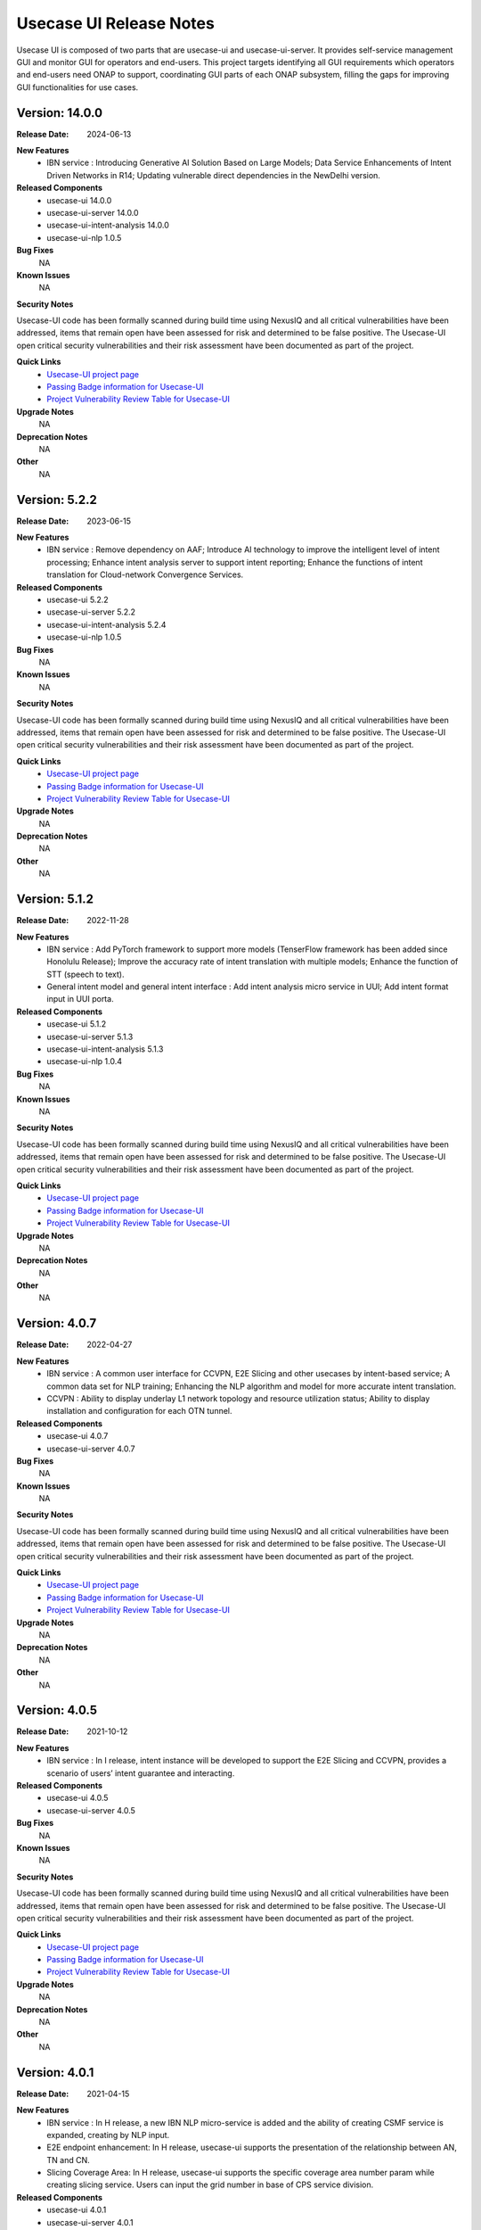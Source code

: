 .. This work is licensed under a Creative Commons Attribution 4.0 International License.
.. http://creativecommons.org/licenses/by/4.0
.. _release_notes:


Usecase UI Release Notes
========================

Usecase UI is composed of two parts that are usecase-ui and usecase-ui-server. 
It provides self-service management GUI and monitor GUI for operators and end-users. 
This project targets identifying all GUI requirements which operators and end-users need ONAP to support, 
coordinating GUI parts of each ONAP subsystem, filling the gaps for improving GUI functionalities for use cases.

Version: 14.0.0
--------------

:Release Date: 2024-06-13

**New Features**
 - IBN service : Introducing Generative AI Solution Based on Large Models; Data Service Enhancements of Intent Driven Networks in R14; Updating vulnerable direct dependencies in the NewDelhi version.

**Released Components**
  - usecase-ui  14.0.0
  - usecase-ui-server  14.0.0
  - usecase-ui-intent-analysis  14.0.0
  - usecase-ui-nlp  1.0.5

**Bug Fixes**
	NA

**Known Issues**
	NA

**Security Notes**

Usecase-UI code has been formally scanned during build time using NexusIQ and all critical vulnerabilities have been addressed,
items that remain open have been assessed for risk and determined to be false positive.
The Usecase-UI open critical security vulnerabilities and their risk assessment have been documented as part of the project.

**Quick Links**
 - `Usecase-UI project page <https://wiki.onap.org/display/DW/Usecase+UI+Project>`_
 - `Passing Badge information for Usecase-UI <https://bestpractices.coreinfrastructure.org/en/projects/1759>`_
 - `Project Vulnerability Review Table for Usecase-UI <https://wiki.onap.org/pages/viewpage.action?pageId=51282547>`__

**Upgrade Notes**
	NA

**Deprecation Notes**
	NA

**Other**
	NA


Version: 5.2.2
--------------

:Release Date: 2023-06-15

**New Features**
 - IBN service : Remove dependency on AAF; Introduce AI technology to improve the intelligent level of intent processing; Enhance intent analysis server to support intent reporting; Enhance the functions of intent translation for Cloud-network Convergence Services.
 
**Released Components**
  - usecase-ui  5.2.2
  - usecase-ui-server  5.2.2
  - usecase-ui-intent-analysis  5.2.4
  - usecase-ui-nlp  1.0.5

**Bug Fixes**
	NA

**Known Issues**
	NA

**Security Notes**

Usecase-UI code has been formally scanned during build time using NexusIQ and all critical vulnerabilities have been addressed, 
items that remain open have been assessed for risk and determined to be false positive. 
The Usecase-UI open critical security vulnerabilities and their risk assessment have been documented as part of the project.

**Quick Links**
 - `Usecase-UI project page <https://wiki.onap.org/display/DW/Usecase+UI+Project>`_
 - `Passing Badge information for Usecase-UI <https://bestpractices.coreinfrastructure.org/en/projects/1759>`_
 - `Project Vulnerability Review Table for Usecase-UI <https://wiki.onap.org/pages/viewpage.action?pageId=51282547>`__

**Upgrade Notes**
	NA

**Deprecation Notes**
	NA

**Other**
	NA
	

Version: 5.1.2
--------------

:Release Date: 2022-11-28

**New Features**
 - IBN service : Add PyTorch framework to support more models (TenserFlow framework has been added since Honolulu Release); Improve the accuracy rate of intent translation with multiple models; Enhance the function of STT (speech to text).
 - General intent model and general intent interface : Add intent analysis micro service in UUI; Add intent format input in UUI porta. 
 
**Released Components**
  - usecase-ui  5.1.2
  - usecase-ui-server  5.1.3
  - usecase-ui-intent-analysis  5.1.3
  - usecase-ui-nlp  1.0.4

**Bug Fixes**
	NA

**Known Issues**
	NA

**Security Notes**

Usecase-UI code has been formally scanned during build time using NexusIQ and all critical vulnerabilities have been addressed, 
items that remain open have been assessed for risk and determined to be false positive. 
The Usecase-UI open critical security vulnerabilities and their risk assessment have been documented as part of the project.

**Quick Links**
 - `Usecase-UI project page <https://wiki.onap.org/display/DW/Usecase+UI+Project>`_
 - `Passing Badge information for Usecase-UI <https://bestpractices.coreinfrastructure.org/en/projects/1759>`_
 - `Project Vulnerability Review Table for Usecase-UI <https://wiki.onap.org/pages/viewpage.action?pageId=51282547>`__

**Upgrade Notes**
	NA

**Deprecation Notes**
	NA

**Other**
	NA


Version: 4.0.7
--------------

:Release Date: 2022-04-27

**New Features**
 - IBN service : A common user interface for CCVPN, E2E Slicing and other usecases by intent-based service; A common data set for NLP training; Enhancing the NLP algorithm and model for more accurate intent translation.
 - CCVPN : Ability to display underlay L1 network topology and resource utilization status; Ability to display installation and configuration for each OTN tunnel. 
 
**Released Components**
 - usecase-ui  4.0.7
 - usecase-ui-server  4.0.7

**Bug Fixes**
	NA

**Known Issues**
	NA

**Security Notes**

Usecase-UI code has been formally scanned during build time using NexusIQ and all critical vulnerabilities have been addressed, 
items that remain open have been assessed for risk and determined to be false positive. 
The Usecase-UI open critical security vulnerabilities and their risk assessment have been documented as part of the project.

**Quick Links**
 - `Usecase-UI project page <https://wiki.onap.org/display/DW/Usecase+UI+Project>`_
 - `Passing Badge information for Usecase-UI <https://bestpractices.coreinfrastructure.org/en/projects/1759>`_
 - `Project Vulnerability Review Table for Usecase-UI <https://wiki.onap.org/pages/viewpage.action?pageId=51282547>`__

**Upgrade Notes**
	NA

**Deprecation Notes**
	NA

**Other**
	NA


Version: 4.0.5
--------------

:Release Date: 2021-10-12

**New Features**
 - IBN service : In I release, intent instance will be developed to support the E2E Slicing and CCVPN, provides a scenario of users’ intent guarantee and interacting.
 
**Released Components**
 - usecase-ui  4.0.5
 - usecase-ui-server  4.0.5

**Bug Fixes**
	NA

**Known Issues**
	NA

**Security Notes**

Usecase-UI code has been formally scanned during build time using NexusIQ and all critical vulnerabilities have been addressed, 
items that remain open have been assessed for risk and determined to be false positive. 
The Usecase-UI open critical security vulnerabilities and their risk assessment have been documented as part of the project.

**Quick Links**
 - `Usecase-UI project page <https://wiki.onap.org/display/DW/Usecase+UI+Project>`_
 - `Passing Badge information for Usecase-UI <https://bestpractices.coreinfrastructure.org/en/projects/1759>`_
 - `Project Vulnerability Review Table for Usecase-UI <https://wiki.onap.org/pages/viewpage.action?pageId=51282547>`__

**Upgrade Notes**
	NA

**Deprecation Notes**
	NA

**Other**
	NA


Version: 4.0.1
--------------

:Release Date: 2021-04-15

**New Features**
 - IBN service : In H release, a new IBN NLP micro-service is added and the ability of creating CSMF service is expanded, creating by NLP input.
 - E2E endpoint enhancement: In H release, usecase-ui supports the presentation of the relationship between AN, TN and CN.
 - Slicing Coverage Area: In H release, usecase-ui supports the specific coverage area number param while creating slicing service. Users can input the grid number in base of CPS service division.
 
**Released Components**
 - usecase-ui  4.0.1
 - usecase-ui-server  4.0.1

**Bug Fixes**
	NA

**Known Issues**
	NA

**Security Notes**

Usecase-UI code has been formally scanned during build time using NexusIQ and all critical vulnerabilities have been addressed, 
items that remain open have been assessed for risk and determined to be false positive. 
The Usecase-UI open critical security vulnerabilities and their risk assessment have been documented as part of the project.

**Quick Links**
 - `Usecase-UI project page <https://wiki.onap.org/display/DW/Usecase+UI+Project>`_
 - `Passing Badge information for Usecase-UI <https://bestpractices.coreinfrastructure.org/en/projects/1759>`_
 - `Project Vulnerability Review Table for Usecase-UI <https://wiki.onap.org/pages/viewpage.action?pageId=51282547>`__

**Upgrade Notes**
	NA

**Deprecation Notes**
	NA

**Other**
	NA


Version: 3.0.6
--------------

:Release Date: 2020-11-19

**New Features**
 - KPI monitoring GUI : In G release, usecase-ui-server change the monitoring data origin of 5G slicing to DCAE for better and quicker performance.
 - 5G network GUI : In G release, usecase-ui supports the connection of AN, TN and CN.
 - Java: In G release, usecase-ui-server and usecase-ui update all the pods to Java 11 for the requirement of community.
 
**Released Components**
 - usecase-ui  3.0.6
 - usecase-ui-server  3.0.6

**Bug Fixes**
	NA

**Known Issues**
	NA

**Security Notes**

Usecase-UI code has been formally scanned during build time using NexusIQ and all critical vulnerabilities have been addressed, 
items that remain open have been assessed for risk and determined to be false positive. 
The Usecase-UI open critical security vulnerabilities and their risk assessment have been documented as part of the project.

**Quick Links**
 - `Usecase-UI project page <https://wiki.onap.org/display/DW/Usecase+UI+Project>`_
 - `Passing Badge information for Usecase-UI <https://bestpractices.coreinfrastructure.org/en/projects/1759>`_
 - `Project Vulnerability Review Table for Usecase-UI <https://wiki.onap.org/pages/viewpage.action?pageId=51282547>`__

**Upgrade Notes**
	NA

**Deprecation Notes**
	NA

**Other**
	NA


Version: 3.0.4
--------------

:Release Date: 2020-05-28

**New Features**
 - 5G network GUI : In F release, we support the whole flow of creating 5G network slicing service. We provide CSMF portal for the network slicing customers and NSMF portal for the network slicing operators. What's more, we enhance the *Monitor* Module for monitoring 5G network slicing.
 - CCVPN GUI : In F release, UUI supports CCVPN-E-LINE over OTN Inter Domain Links, as well as the Multi-domain multi-layer Optical Service Orchestration.
 - Https: In F release, we update the frontend and backend service to https
 
**Released Components**
 - usecase-ui  3.0.4
 - usecase-ui-server  3.0.4

**Bug Fixes**
	NA

**Known Issues**
	NA

**Security Notes**

Usecase-UI code has been formally scanned during build time using NexusIQ and all critical vulnerabilities have been addressed, 
items that remain open have been assessed for risk and determined to be false positive. 
The Usecase-UI open critical security vulnerabilities and their risk assessment have been documented as part of the project.

**Quick Links**
 - `Usecase-UI project page <https://wiki.onap.org/display/DW/Usecase+UI+Project>`_
 - `Passing Badge information for Usecase-UI <https://bestpractices.coreinfrastructure.org/en/projects/1759>`_
 - `Project Vulnerability Review Table for Usecase-UI <https://wiki.onap.org/pages/viewpage.action?pageId=51282547>`__

**Upgrade Notes**
	NA

**Deprecation Notes**
	NA

**Other**
	NA


Version: 2.0.2
--------------

:Release Date: 2019-10-10

**New Features**
 - Adaptive Pages : change the Home, Customer, Lifecycle Management and Package Management modules to adaptive pages that can be normally displayed in all screen sizes
 - Mock Data Scheme : build mock data scheme to support the development and preview in local environment in case of lack of server environment
 - Document Enhancement : enrich README.md to introduce the general situation and add CHANGELOG.md to record the commit messages
 - Structure Optimization : restructure the project to increase the development efficiency and improve the performance
 - Function Optimization : delete useless modules and simplify some apis to improve loading speed of the project
 

**Released Components**
 - usecase-ui  2.0.2
 - usecase-ui-server  2.0.2

**Bug Fixes**
 - Invalid Image Path : change the invalid image path in CSS and HTML files
 - Error in Document : fix all errors in project document

**Known Issues**
	NA

**Security Notes**

Usecase-UI code has been formally scanned during build time using NexusIQ and all critical vulnerabilities have been addressed, 
items that remain open have been assessed for risk and determined to be false positive. 
The Usecase-UI open critical security vulnerabilities and their risk assessment have been documented as part of the project.

**Quick Links**
 - `Usecase-UI project page <https://wiki.onap.org/display/DW/Usecase+UI+Project>`_
 - `Passing Badge information for Usecase-UI <https://bestpractices.coreinfrastructure.org/en/projects/1759>`_
 - `Project Vulnerability Review Table for Usecase-UI <https://wiki.onap.org/pages/viewpage.action?pageId=51282547>`__

**Upgrade Notes**
	NA

**Deprecation Notes**
	NA

**Other**
	NA


Version: 2.0.1
--------------

:Release Date: 2019-06-06

**New Features**
 - Management GUI for Customer and Service Type: customers query/create/delete and service type query/create/delete
 - Lifecycle Management GUI for CCVPN Use Case : CCVPN instances query/create/delte
 - Using Modeling Parser : use modeling parser to implement CCVPN instance lifecycle management
 - Upgrade Multicloud API : support consistent identification of cloud region functional requirement
 - Maturity Enhancement : change Mysql DB to PostgreSQL

**Released Components**
 - usecase-ui  2.0.1
 - usecase-ui-server  2.0.1

**Bug Fixes**
	NA

**Known Issues**
	NA

**Security Notes**

Usecase-UI code has been formally scanned during build time using NexusIQ and all critical vulnerabilities have been addressed, 
items that remain open have been assessed for risk and determined to be false positive. 
The Usecase-UI open critical security vulnerabilities and their risk assessment have been documented as part of the project.

**Quick Links**
 - `Usecase-UI project page <https://wiki.onap.org/display/DW/Usecase+UI+Project>`_
 - `Passing Badge information for Usecase-UI <https://bestpractices.coreinfrastructure.org/en/projects/1759>`_
 - `Project Vulnerability Review Table for Usecase-UI <https://wiki.onap.org/pages/viewpage.action?pageId=51282547>`__

**Upgrade Notes**
	NA

**Deprecation Notes**
	NA

**Other**
	NA


Version: 1.2.0
--------------

:Release Date: 2018-11-30

**New Features**
 - Lifecycle Management GUI for vCPE use case
 - Network Management GUI for OTN Domain

**Released Components**
 - usecase-ui  1.2.2
 - usecase-ui-server  1.2.1

**Bug Fixes**
	NA

**Known Issues**
	NA

**Security Notes**

Usecase-UI code has been formally scanned during build time using NexusIQ and all critical vulnerabilities have been addressed, 
items that remain open have been assessed for risk and determined to be false positive. 
The Usecase-UI open critical security vulnerabilities and their risk assessment have been documented as part of the project.

**Quick Links**
 - `Usecase-UI project page <https://wiki.onap.org/display/DW/Usecase+UI+Project>`_
 - `Passing Badge information for Usecase-UI <https://bestpractices.coreinfrastructure.org/en/projects/1759>`_
 - `Project Vulnerability Review Table for Usecase-UI <https://wiki.onap.org/pages/viewpage.action?pageId=45285810>`__

**Upgrade Notes**
	NA

**Deprecation Notes**
	NA

**Other**
	NA


Version: 1.1.0
--------------

:Release Date: 2018-06-07

**New Features**
 - Lifecycle Management GUI for VoLTE use case : support NS/VNF manual scaling in/out
 - Package management GUI : support NS/VNF/PNF packages upload/onboarding

**Released Components**
 - usecase-ui  1.1.1
 - usecase-ui-server  1.1.1

**Bug Fixes**
	NA

**Known Issues**
	NA

**Security Notes**

Usecase-UI code has been formally scanned during build time using NexusIQ and all critical vulnerabilities have been addressed, 
items that remain open have been assessed for risk and determined to be false positive. 
The Usecase-UI open critical security vulnerabilities and their risk assessment have been documented as part of the project.

**Quick Links**
 - `Usecase-UI project page <https://wiki.onap.org/display/DW/Usecase+UI+Project>`_
 - `Passing Badge information for Usecase-UI <https://bestpractices.coreinfrastructure.org/en/projects/1759>`_
 - `Project Vulnerability Review Table for Usecase-UI <https://wiki.onap.org/pages/viewpage.action?pageId=41419068>`__

**Upgrade Notes**
	NA

**Deprecation Notes**
	NA

**Other**
	NA


Version: 1.0.0
--------------

:Release Date: 2017-11-16

**New Features**
 - Lifecycle Management : The feature provides GUI for the users to create, query, update and delete service instances.
 - Monitor : The feature is provides GUI for the users to monitor system alarms and VNFs performance.

**Released Components**
 - usecase-ui
 - usecase-ui-server

**Bug Fixes**
	NA

**Known Issues**
	NA

**Security Notes**
	NA

**Upgrade Notes**
	This is the inital release.

**Deprecation Notes**
	NA

**Other**
	NA

===========

End of Release Notes
